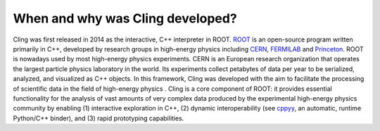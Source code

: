 When and why was Cling developed?
---------------------------------

Cling was first released in 2014 as the interactive, C++ interpreter in
ROOT. `ROOT <https://root.cern/>`_ is an open-source program written primarily
in C++, developed by research groups in high-energy physics including `CERN
<https://home.cern/>`_, `FERMILAB <https://www.fnal.gov/>`_ and `Princeton
<https://www.princeton.edu/>`_. ROOT is nowadays used by most high-energy
physics experiments. CERN is an European research organization that operates the
largest particle physics laboratory in the world. Its experiments collect
petabytes of data per year to be serialized, analyzed, and visualized as C++
objects. In this framework, Cling was developed with the aim to facilitate the
processing of scientific data in the field of high-energy physics .  Cling is a
core component of ROOT: it provides essential functionality for the analysis of
vast amounts of very complex data produced by the experimental high-energy
physics community by enabling (1) interactive exploration in C++, (2) dynamic
interoperability (see `cppyy <https://cppyy.readthedocs.io/en/latest/>`_, an
automatic, runtime Python/C++ binder), and (3) rapid prototyping capabilities.

